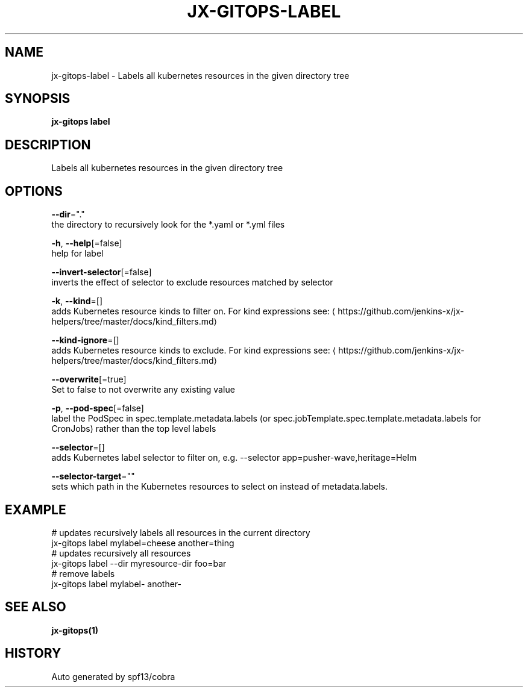 .TH "JX-GITOPS\-LABEL" "1" "" "Auto generated by spf13/cobra" "" 
.nh
.ad l


.SH NAME
.PP
jx\-gitops\-label \- Labels all kubernetes resources in the given directory tree


.SH SYNOPSIS
.PP
\fBjx\-gitops label\fP


.SH DESCRIPTION
.PP
Labels all kubernetes resources in the given directory tree


.SH OPTIONS
.PP
\fB\-\-dir\fP="."
    the directory to recursively look for the *.yaml or *.yml files

.PP
\fB\-h\fP, \fB\-\-help\fP[=false]
    help for label

.PP
\fB\-\-invert\-selector\fP[=false]
    inverts the effect of selector to exclude resources matched by selector

.PP
\fB\-k\fP, \fB\-\-kind\fP=[]
    adds Kubernetes resource kinds to filter on. For kind expressions see: 
\[la]https://github.com/jenkins-x/jx-helpers/tree/master/docs/kind_filters.md\[ra]

.PP
\fB\-\-kind\-ignore\fP=[]
    adds Kubernetes resource kinds to exclude. For kind expressions see: 
\[la]https://github.com/jenkins-x/jx-helpers/tree/master/docs/kind_filters.md\[ra]

.PP
\fB\-\-overwrite\fP[=true]
    Set to false to not overwrite any existing value

.PP
\fB\-p\fP, \fB\-\-pod\-spec\fP[=false]
    label the PodSpec in spec.template.metadata.labels (or spec.jobTemplate.spec.template.metadata.labels for CronJobs) rather than the top level labels

.PP
\fB\-\-selector\fP=[]
    adds Kubernetes label selector to filter on, e.g. \-\-selector app=pusher\-wave,heritage=Helm

.PP
\fB\-\-selector\-target\fP=""
    sets which path in the Kubernetes resources to select on instead of metadata.labels.


.SH EXAMPLE
.PP
# updates recursively labels all resources in the current directory
  jx\-gitops label mylabel=cheese another=thing
  # updates recursively all resources
  jx\-gitops label \-\-dir myresource\-dir foo=bar
  # remove labels
  jx\-gitops label mylabel\- another\-


.SH SEE ALSO
.PP
\fBjx\-gitops(1)\fP


.SH HISTORY
.PP
Auto generated by spf13/cobra
